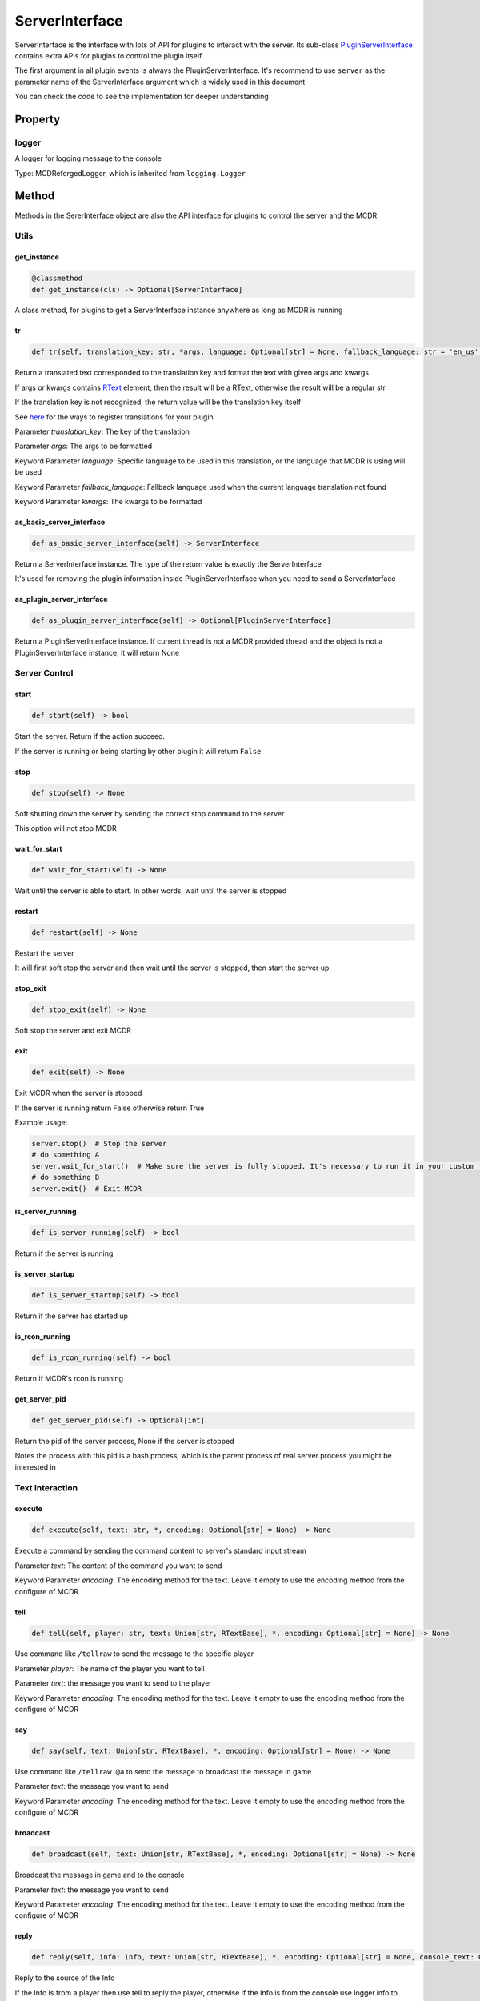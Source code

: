 
ServerInterface
===============

ServerInterface is the interface with lots of API for plugins to interact with the server. Its sub-class `PluginServerInterface <PluginServerInterface.html>`__ contains extra APIs for plugins to control the plugin itself

The first argument in all plugin events is always the PluginServerInterface. It's recommend to use ``server`` as the parameter name of the ServerInterface argument which is widely used in this document

You can check the code to see the implementation for deeper understanding

Property
--------

logger
^^^^^^

A logger for logging message to the console

Type: MCDReforgedLogger, which is inherited from ``logging.Logger``

Method
------

Methods in the SererInterface object are also the API interface for plugins to control the server and the MCDR

Utils
^^^^^

get_instance
~~~~~~~~~~~~

.. code-block:: python

    @classmethod
    def get_instance(cls) -> Optional[ServerInterface]

A class method, for plugins to get a ServerInterface instance anywhere as long as MCDR is running

tr
~~

.. code-block:: python

    def tr(self, translation_key: str, *args, language: Optional[str] = None, fallback_language: str = 'en_us', **kwargs) -> Union[str, RTextBase]

Return a translated text corresponded to the translation key and format the text with given args and kwargs

If args or kwargs contains `RText <../api.html#rtext>`__ element, then the result will be a RText, otherwise the result will be a regular str

If the translation key is not recognized, the return value will be the translation key itself

See `here <../basic.html#translation>`__ for the ways to register translations for your plugin

Parameter *translation_key*: The key of the translation

Parameter *args*: The args to be formatted

Keyword Parameter *language*: Specific language to be used in this translation, or the language that MCDR is using will be used

Keyword Parameter *fallback_language*: Fallback language used when the current language translation not found

Keyword Parameter *kwargs*: The kwargs to be formatted

as_basic_server_interface
~~~~~~~~~~~~~~~~~~~~~~~~~

.. code-block:: python

    def as_basic_server_interface(self) -> ServerInterface


Return a ServerInterface instance. The type of the return value is exactly the ServerInterface

It's used for removing the plugin information inside PluginServerInterface when you need to send a ServerInterface

as_plugin_server_interface
~~~~~~~~~~~~~~~~~~~~~~~~~~

.. code-block:: python

    def as_plugin_server_interface(self) -> Optional[PluginServerInterface]


Return a PluginServerInterface instance. If current thread is not a MCDR provided thread and the object is not a PluginServerInterface instance, it will return None

Server Control
^^^^^^^^^^^^^^

start
~~~~~

.. code-block:: python

    def start(self) -> bool

Start the server. Return if the action succeed.

If the server is running or being starting by other plugin it will return ``False``

stop
~~~~

.. code-block:: python

    def stop(self) -> None

Soft shutting down the server by sending the correct stop command to the server

This option will not stop MCDR

wait_for_start
~~~~~~~~~~~~~~

.. code-block:: python

    def wait_for_start(self) -> None

Wait until the server is able to start. In other words, wait until the server is stopped

restart
~~~~~~~

.. code-block:: python

    def restart(self) -> None

Restart the server

It will first soft stop the server and then wait until the server is stopped, then start the server up

stop_exit
~~~~~~~~~

.. code-block:: python

    def stop_exit(self) -> None

Soft stop the server and exit MCDR

exit
~~~~

.. code-block:: python

    def exit(self) -> None

Exit MCDR when the server is stopped

If the server is running return False otherwise return True

Example usage:

.. code-block:: python

     server.stop()  # Stop the server
     # do something A
     server.wait_for_start()  # Make sure the server is fully stopped. It's necessary to run it in your custom thread
     # do something B
     server.exit()  # Exit MCDR

is_server_running
~~~~~~~~~~~~~~~~~

.. code-block:: python

    def is_server_running(self) -> bool

Return if the server is running

is_server_startup
~~~~~~~~~~~~~~~~~

.. code-block:: python

    def is_server_startup(self) -> bool

Return if the server has started up

is_rcon_running
~~~~~~~~~~~~~~~

.. code-block:: python

    def is_rcon_running(self) -> bool

Return if MCDR's rcon is running

get_server_pid
~~~~~~~~~~~~~~

.. code-block:: python

    def get_server_pid(self) -> Optional[int]

Return the pid of the server process, None if the server is stopped

Notes the process with this pid is a bash process, which is the parent process of real server process you might be interested in

Text Interaction
^^^^^^^^^^^^^^^^

execute
~~~~~~~

.. code-block:: python

    def execute(self, text: str, *, encoding: Optional[str] = None) -> None

Execute a command by sending the command content to server's standard input stream

Parameter *text*: The content of the command you want to send

Keyword Parameter *encoding*: The encoding method for the text. Leave it empty to use the encoding method from the configure of MCDR

tell
~~~~

.. code-block:: python

    def tell(self, player: str, text: Union[str, RTextBase], *, encoding: Optional[str] = None) -> None

Use command like ``/tellraw`` to send the message to the specific player

Parameter *player*: The name of the player you want to tell

Parameter *text*: the message you want to send to the player

Keyword Parameter *encoding*: The encoding method for the text. Leave it empty to use the encoding method from the configure of MCDR

say
~~~

.. code-block:: python

    def say(self, text: Union[str, RTextBase], *, encoding: Optional[str] = None) -> None

Use command like ``/tellraw @a`` to send the message to broadcast the message in game

Parameter *text*: the message you want to send

Keyword Parameter *encoding*: The encoding method for the text. Leave it empty to use the encoding method from the configure of MCDR

broadcast
~~~~~~~~~

.. code-block:: python

    def broadcast(self, text: Union[str, RTextBase], *, encoding: Optional[str] = None) -> None

Broadcast the message in game and to the console

Parameter *text*: the message you want to send

Keyword Parameter *encoding*: The encoding method for the text. Leave it empty to use the encoding method from the configure of MCDR

reply
~~~~~

.. code-block:: python

    def reply(self, info: Info, text: Union[str, RTextBase], *, encoding: Optional[str] = None, console_text: Optional[Union[str, RTextBase]] = None)

Reply to the source of the Info

If the Info is from a player then use tell to reply the player, otherwise if the Info is from the console use logger.info to output to the console. In the rest of the situations, the Info is not from a user, a IllegalCallError is raised

Parameter *info*: the Info you want to reply to

Parameter *text*: the message you want to send

Keyword Parameter *console_text*: If it's specified, console_text will be used instead of text when replying to console

Keyword Parameter *encoding*: The encoding method for the text

Plugin Queries
^^^^^^^^^^^^^^

get_plugin_metadata
~~~~~~~~~~~~~~~~~~~

.. code-block:: python

    def get_plugin_metadata(self, plugin_id: str) -> Optional[Metadata]

Return the metadata of the specified plugin, or None if the plugin doesn't exist

Parameter *plugin_id*: The plugin id of the plugin to query metadata

get_plugin_file_path
~~~~~~~~~~~~~~~~~~~~

.. code-block:: python

    def get_plugin_file_path(self, plugin_id: str) -> Optional[str]

Return the file path of the specified plugin, or None if the plugin doesn't exist

Parameter *plugin_id*: The plugin id of the plugin to query file path

get_plugin_instance
~~~~~~~~~~~~~~~~~~~

.. code-block:: python

    def get_plugin_instance(self, plugin_id: str) -> Optional[Any]

Return the `entrypoint <../basic.html#entrypoint>`__ module instance of the specific plugin, or None if the plugin doesn't exist

If the target plugin is a `solo plugin <../plugin_format.html#solo-plugin>`__ and it needs to react to events from MCDR, it's quite important to use this instead of manually import the plugin you want, since it's the only way to make your plugin be able to access the same plugin instance to MCDR

Parameter *plugin_id*: The plugin id of the plugin you want

Example:

.. code-block:: python

    # My API plugin with id my_api
    def info_query_api(item):
        pass

.. code-block:: python

    # Another plugin that needs My API
    server.get_plugin_instance('my_api').info_query_api(an_item)

get_plugin_list
~~~~~~~~~~~~~~~

.. code-block:: python

    def get_plugin_list(self) -> List[str]

Return a list containing all loaded plugin id like ["my_plugin", "another_plugin"]

get_all_metadata
~~~~~~~~~~~~~~~~

.. code-block:: python

    def get_all_metadata(self) -> Dict[str, Metadata]

Return a dict containing metadatas of all loaded plugin with (plugin_id, metadata) as key-value pair

Plugin Operations
^^^^^^^^^^^^^^^^^

**Notes**: All plugin manipulation will trigger a dependency check, which might cause unwanted plugin operations

load_plugin
~~~~~~~~~~~

.. code-block:: python

    def load_plugin(self, plugin_file_path: str) -> bool

Load a plugin from the given file path. Return if the plugin gets loaded successfully

Parameter *plugin_file_path*: The file path of the plugin to load. Example: ``plugins/my_plugin.py``

enable_plugin
~~~~~~~~~~~~~

.. code-block:: python

    def enable_plugin(self, plugin_file_path: str) -> bool

Enable an unloaded plugin from the given path. Return if the plugin gets enabled successfully

Parameter *plugin_file_path*: The file path of the plugin to enable. Example: "plugins/my_plugin.py.disabled"

reload_plugin
~~~~~~~~~~~~~

.. code-block:: python

    def reload_plugin(self, plugin_id: str) -> Optional[bool]

Reload a plugin specified by plugin id. Return a bool indicating if the plugin gets reloaded successfully, or None if plugin not found

Parameter *plugin_id*: The id of the plugin to reload. Example: "my_plugin"

unload_plugin
~~~~~~~~~~~~~

.. code-block:: python

    def unload_plugin(self, plugin_id: str) -> Optional[bool]

Unload a plugin specified by plugin id. Return a bool indicating if the plugin gets unloaded successfully, or None if plugin not found

Parameter *plugin_id*: The id of the plugin to unload. Example: "my_plugin"

disable_plugin
~~~~~~~~~~~~~~

.. code-block:: python

    def disable_plugin(self, plugin_id: str) -> Optional[bool]

Disable a plugin specified by plugin id. Return a bool indicating if the plugin gets disabled successfully, or None if plugin not found

Parameter *plugin_id*: The id of the plugin to disable. Example: "my_plugin"

refresh_all_plugins
~~~~~~~~~~~~~~~~~~~

.. code-block:: python

    def refresh_all_plugins(self) -> None

Reload all plugins, load all new plugins and then unload all removed plugins

refresh_changed_plugins
~~~~~~~~~~~~~~~~~~~~~~~

.. code-block:: python

    def refresh_all_plugins(self) -> None

Reload all changed plugins, load all new plugins and then unload all removed plugins

dispatch_event
~~~~~~~~~~~~~~

.. code-block:: python

    def dispatch_event(self, event: PluginEvent, args: Tuple[Any, ...]) -> None

Dispatch an event to all loaded plugins

The event will be immediately dispatch if it's on the task executor thread, or gets enqueued if it's on other thread

Parameter *event*: The event to dispatch. It need to be a ``PluginEvent`` instance. For simple usage, you can create a ``LiteralEvent`` instance for this argument

Parameter *args*: The argument that will be used to invoke the event listeners. An ServerInterface instance will be automatically added to the beginning of the argument list

Parameter *on_executor_thread*: By default the event will be dispatched in a new task in task executor thread. If it's set to false. The event will be dispatched immediately

**Note**: You cannot dispatch an event with the same event id to any MCDR built-in event

Example:

For the event dispatcher plugin

.. code-block:: python

     server.dispatch_event(LiteralEvent('my_plugin.my_event'), (1, 'a'))

In the event listener plugin

.. code-block:: python

    def do_something(server: ServerInterface, int_data: int, str_data: str):
        pass

    server.register_event_listener('my_plugin.my_event', do_something)

Permission
^^^^^^^^^^

get_permission_level
~~~~~~~~~~~~~~~~~~~~

.. code-block:: python

    def get_permission_level(self, obj: Union[str, Info, CommandSource]) -> int

Return an int indicating permission level number the given object has

The object could be a str indicating the name of a player, an Info instance or a command source

Parameter *obj*: The object your are querying

It raises ``TypeError`` if the type of the given object is not supported for permission querying

set_permission_level
~~~~~~~~~~~~~~~~~~~~

.. code-block:: python

    def set_permission_level(self, player: str, value: Union[int, str]) -> None

Set the permission level of the given player. It raises ``TypeError`` if the value parameter doesn't proper represent a permission level

Parameter *player*: The name of the player that you want to set his/her permission level

Parameter *value*: The target permission level you want to set the player to. It can be an int or a str as long as it's related to the permission level. Available examples: 1, '1', 'user'

Command
^^^^^^^

get_plugin_command_source
~~~~~~~~~~~~~~~~~~~~~~~~~

.. code-block:: python

    get_plugin_command_source(self) -> PluginCommandSource

Return a simple plugin command source for e.g. command execution

It's not player or console, it has maximum permission level, it use `logger <#logger>`__ for replying

execute_command
~~~~~~~~~~~~~~~

.. code-block:: python

    def execute_command(self, command: str, source: CommandSource = None) -> None

Execute a single command using the command system of MCDR

Parameter *command*: The command you want to execute

Parameter *source*: The command source that is used to execute the command. If it's not specified MCDR will use `get_plugin_command_source <#get-plugin-command-source>`__ as fallback command source

Misc
^^^^

is_on_executor_thread
~~~~~~~~~~~~~~~~~~~~~

.. code-block:: python

    def is_on_executor_thread(self) -> bool

Return if the current thread is the task executor thread

Task executor thread is the main thread to parse messages and trigger listeners where some ServerInterface APIs  are required to be invoked on

rcon_query
~~~~~~~~~~

.. code-block:: python

    def rcon_query(self, command: str) -> Optional[str]

Send command to the server through rcon connection. Return the result that server returned from rcon. Return None if rcon is not running or rcon query failed

Parameter *command*: The command you want to send to the rcon server

get_mcdr_language
~~~~~~~~~~~~~~~~~

.. code-block:: python

    def get_mcdr_language(self) -> str

Return the current language MCDR is using

get_mcdr_config
~~~~~~~~~~~~~~~~~

.. code-block:: python

    get_mcdr_config(self) -> dict

Return the current config of MCDR as a dict

schedule_task
~~~~~~~~~~~~~~~~~

.. code-block:: python

    def schedule_task(self, callable_: Callable[[], Any], *, block: bool = False, timeout: Optional[float] = None) -> None

Schedule a task to be run in task executor thread

Parameter *callable_*: The callable object to be run. It should accept 0 parameter

Keyword Parameter *block*: If blocks until the callable finished execution

Keyword Parameter *timeout*: The timeout of the blocking operation if ``block=True``
